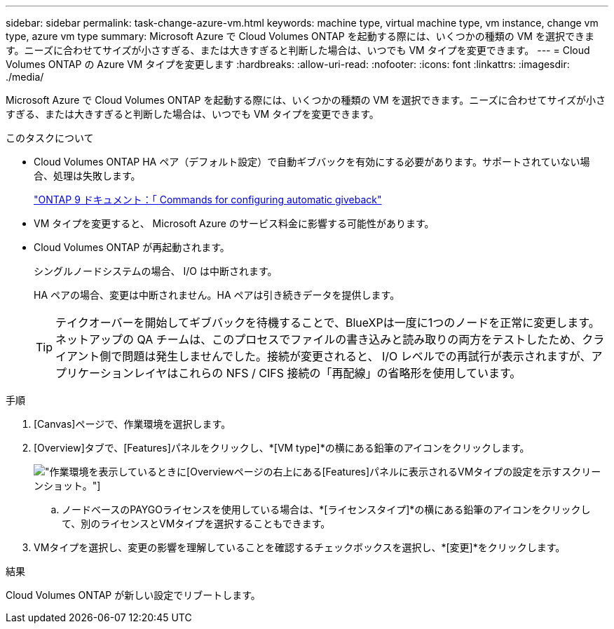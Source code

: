 ---
sidebar: sidebar 
permalink: task-change-azure-vm.html 
keywords: machine type, virtual machine type, vm instance, change vm type, azure vm type 
summary: Microsoft Azure で Cloud Volumes ONTAP を起動する際には、いくつかの種類の VM を選択できます。ニーズに合わせてサイズが小さすぎる、または大きすぎると判断した場合は、いつでも VM タイプを変更できます。 
---
= Cloud Volumes ONTAP の Azure VM タイプを変更します
:hardbreaks:
:allow-uri-read: 
:nofooter: 
:icons: font
:linkattrs: 
:imagesdir: ./media/


[role="lead"]
Microsoft Azure で Cloud Volumes ONTAP を起動する際には、いくつかの種類の VM を選択できます。ニーズに合わせてサイズが小さすぎる、または大きすぎると判断した場合は、いつでも VM タイプを変更できます。

.このタスクについて
* Cloud Volumes ONTAP HA ペア（デフォルト設定）で自動ギブバックを有効にする必要があります。サポートされていない場合、処理は失敗します。
+
http://docs.netapp.com/ontap-9/topic/com.netapp.doc.dot-cm-hacg/GUID-3F50DE15-0D01-49A5-BEFD-D529713EC1FA.html["ONTAP 9 ドキュメント：「 Commands for configuring automatic giveback"^]

* VM タイプを変更すると、 Microsoft Azure のサービス料金に影響する可能性があります。
* Cloud Volumes ONTAP が再起動されます。
+
シングルノードシステムの場合、 I/O は中断されます。

+
HA ペアの場合、変更は中断されません。HA ペアは引き続きデータを提供します。

+

TIP: テイクオーバーを開始してギブバックを待機することで、BlueXPは一度に1つのノードを正常に変更します。ネットアップの QA チームは、このプロセスでファイルの書き込みと読み取りの両方をテストしたため、クライアント側で問題は発生しませんでした。接続が変更されると、 I/O レベルでの再試行が表示されますが、アプリケーションレイヤはこれらの NFS / CIFS 接続の「再配線」の省略形を使用しています。



.手順
. [Canvas]ページで、作業環境を選択します。
. [Overview]タブで、[Features]パネルをクリックし、*[VM type]*の横にある鉛筆のアイコンをクリックします。
+
image:screenshot_features_vm_type.png["作業環境を表示しているときに[Overview]ページの右上にある[Features]パネルに表示されるVMタイプの設定を示すスクリーンショット。"]

+
.. ノードベースのPAYGOライセンスを使用している場合は、*[ライセンスタイプ]*の横にある鉛筆のアイコンをクリックして、別のライセンスとVMタイプを選択することもできます。


. VMタイプを選択し、変更の影響を理解していることを確認するチェックボックスを選択し、*[変更]*をクリックします。


.結果
Cloud Volumes ONTAP が新しい設定でリブートします。
